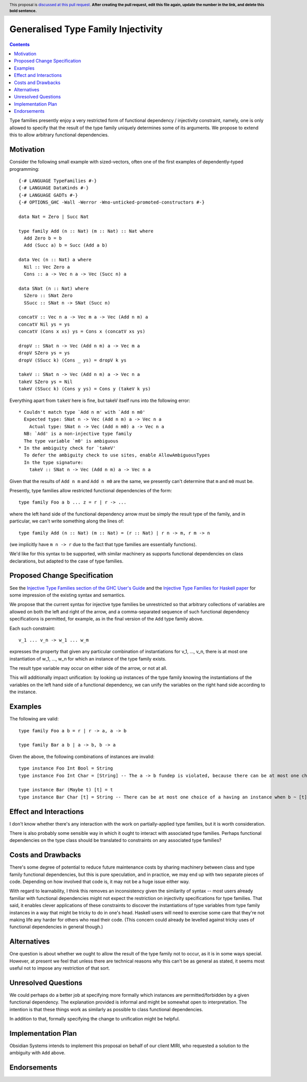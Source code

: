 Generalised Type Family Injectivity
===================================

.. author:: Cale Gibbard and Dan Bornside on behalf of Obsidian Systems on behalf of MIRI
.. date-accepted:: Leave blank. This will be filled in when the proposal is accepted.
.. ticket-url:: Leave blank. This will eventually be filled with the
                ticket URL which will track the progress of the
                implementation of the feature.
.. implemented:: Leave blank. This will be filled in with the first GHC version which
                 implements the described feature.
.. highlight:: haskell
.. header:: This proposal is `discussed at this pull request <https://github.com/ghc-proposals/ghc-proposals/pull/0>`_.
            **After creating the pull request, edit this file again, update the
            number in the link, and delete this bold sentence.**
.. contents::

Type families presently enjoy a very restricted form of functional dependency / injectivity constraint,
namely, one is only allowed to specify that the result of the type family uniquely determines some of its
arguments. We propose to extend this to allow arbitrary functional dependencies.


Motivation
----------

Consider the following small example with sized-vectors, often one of the first examples of dependently-typed programming::

  {-# LANGUAGE TypeFamilies #-}
  {-# LANGUAGE DataKinds #-}
  {-# LANGUAGE GADTs #-}
  {-# OPTIONS_GHC -Wall -Werror -Wno-unticked-promoted-constructors #-}

  data Nat = Zero | Succ Nat

  type family Add (n :: Nat) (m :: Nat) :: Nat where
    Add Zero b = b
    Add (Succ a) b = Succ (Add a b)

  data Vec (n :: Nat) a where
    Nil :: Vec Zero a
    Cons :: a -> Vec n a -> Vec (Succ n) a

  data SNat (n :: Nat) where
    SZero :: SNat Zero
    SSucc :: SNat n -> SNat (Succ n)

  concatV :: Vec n a -> Vec m a -> Vec (Add n m) a
  concatV Nil ys = ys
  concatV (Cons x xs) ys = Cons x (concatV xs ys)

  dropV :: SNat n -> Vec (Add n m) a -> Vec m a
  dropV SZero ys = ys
  dropV (SSucc k) (Cons _ ys) = dropV k ys

  takeV :: SNat n -> Vec (Add n m) a -> Vec n a
  takeV SZero ys = Nil
  takeV (SSucc k) (Cons y ys) = Cons y (takeV k ys)

Everything apart from ``takeV`` here is fine, but takeV itself runs into the following error::

    * Couldn't match type `Add n m' with `Add n m0'
      Expected type: SNat n -> Vec (Add n m) a -> Vec n a
        Actual type: SNat n -> Vec (Add n m0) a -> Vec n a
      NB: `Add' is a non-injective type family
      The type variable `m0' is ambiguous
    * In the ambiguity check for `takeV'
      To defer the ambiguity check to use sites, enable AllowAmbiguousTypes
      In the type signature:
        takeV :: SNat n -> Vec (Add n m) a -> Vec n a

Given that the results of ``Add n m`` and ``Add n m0`` are the same, we presently can't determine
that ``m`` and ``m0`` must be.

Presently, type families allow restricted functional dependencies of the form::

  type family Foo a b ... z = r | r -> ...

where the left hand side of the functional dependency arrow must be simply the result type of the
family, and in particular, we can't write something along the lines of::

  type family Add (n :: Nat) (m :: Nat) = (r :: Nat) | r n -> m, r m -> n

(we implicitly have ``m n -> r`` due to the fact that type families are essentially functions).

We'd like for this syntax to be supported, with similar machinery as supports functional dependencies
on class declarations, but adapted to the case of type families.

Proposed Change Specification
-----------------------------

See the `Injective Type Families section of the GHC User's Guide <https://downloads.haskell.org/ghc/latest/docs/html/users_guide/glasgow_exts.html#injective-type-families>`_
and the `Injective Type Families for Haskell paper <http://ics.p.lodz.pl/~stolarek/_media/pl:research:stolarek_peyton-jones_eisenberg_injectivity_extended.pdf>`_
for some impression of the existing syntax and semantics.

We propose that the current syntax for injective type families be unrestricted
so that arbitrary collections of variables are allowed on both the left and right of the arrow,
and a comma-separated sequence of such functional dependency specifications is
permitted, for example, as in the final version of the ``Add`` type family above.

Each such constraint::

  v_1 ... v_n -> w_1 ... w_m

expresses the property that given any particular combination of instantiations for v_1, ..., v_n, 
there is at most one instantiation of w_1, ..., w_n for which an instance of the type family exists.

The result type variable may occur on either side of the arrow, or not at all.

This will additionally impact unification: by looking up instances of the type family knowing the instantiations of the variables on the
left hand side of a functional dependency, we can unify the variables on the right hand side according to the instance.

Examples
--------

The following are valid::

  type family Foo a b = r | r -> a, a -> b

  type family Bar a b | a -> b, b -> a

Given the above, the following combinations of instances are invalid::

  type instance Foo Int Bool = String
  type instance Foo Int Char = [String] -- The a -> b fundep is violated, because there can be at most one choice of b when a ~ Int.

  type instance Bar (Maybe t) [t] = t
  type instance Bar Char [t] = String -- There can be at most one choice of a having an instance when b ~ [t].

Effect and Interactions
-----------------------

I don't know whether there's any interaction with the work on partially-applied type families, but it is worth consideration.

There is also probably some sensible way in which it ought to interact with associated type families. Perhaps functional dependencies
on the type class should be translated to constraints on any associated type families?

Costs and Drawbacks
-------------------

There's some degree of potential to reduce future maintenance costs by sharing machinery between class and type family functional
dependencies, but this is pure speculation, and in practice, we may end up with two separate pieces of code. Depending on how involved
that code is, it may not be a huge issue either way.

With regard to learnability, I think this removes an inconsistency given the similarity of syntax -- most users already familiar with
functional dependencies might not expect the restriction on injectivity specifications for type families. That said, it enables clever
applications of these constraints to discover the instantiations of type variables from type family instances in a way that might be
tricky to do in one's head. Haskell users will need to exercise some care that they're not making life any harder for others who read their 
code. (This concern could already be levelled against tricky uses of functional dependencies in general though.)

Alternatives
------------

One question is about whether we ought to allow the result of the type family not to occur, as it is in some ways special. However,
at present we feel that unless there are technical reasons why this can't be as general as stated, it seems most useful not to impose
any restriction of that sort.

Unresolved Questions
--------------------

We could perhaps do a better job at specifying more formally which instances are permitted/forbidden by a given functional dependency.
The explanation provided is informal and might be somewhat open to interpretation. The intention is that these things work as similarly
as possible to class functional dependencies.

In addition to that, formally specifying the change to unification might be helpful.

Implementation Plan
-------------------

Obsidian Systems intends to implement this proposal on behalf of our client MIRI, who requested a solution to the ambiguity with ``Add`` 
above.

Endorsements
-------------
